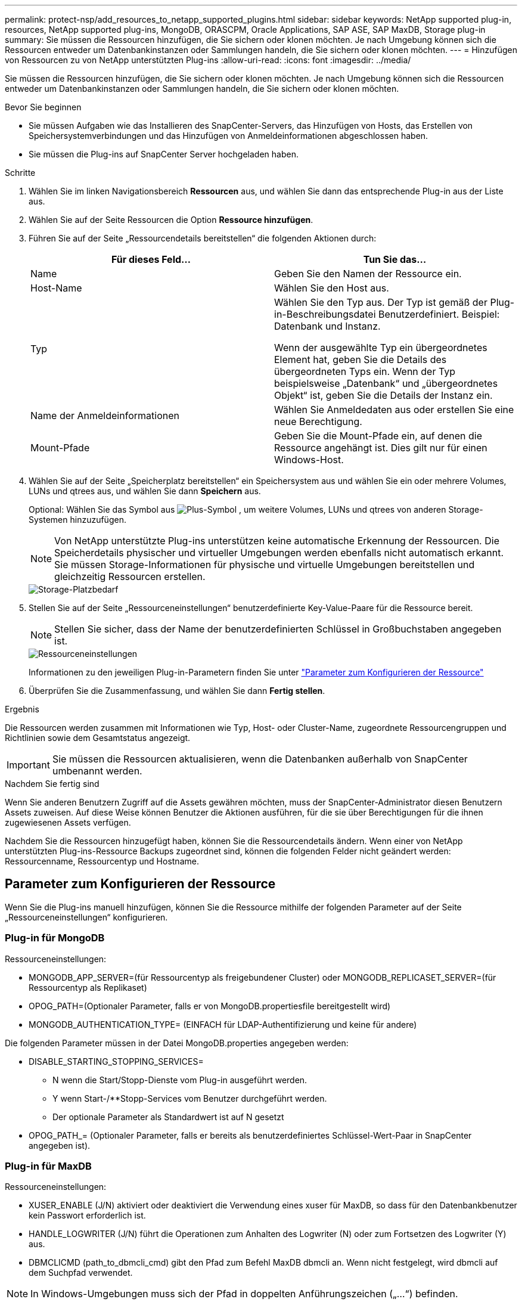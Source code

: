 ---
permalink: protect-nsp/add_resources_to_netapp_supported_plugins.html 
sidebar: sidebar 
keywords: NetApp supported plug-in, resources, NetApp supported plug-ins, MongoDB, ORASCPM, Oracle Applications, SAP ASE, SAP MaxDB, Storage plug-in 
summary: Sie müssen die Ressourcen hinzufügen, die Sie sichern oder klonen möchten. Je nach Umgebung können sich die Ressourcen entweder um Datenbankinstanzen oder Sammlungen handeln, die Sie sichern oder klonen möchten. 
---
= Hinzufügen von Ressourcen zu von NetApp unterstützten Plug-ins
:allow-uri-read: 
:icons: font
:imagesdir: ../media/


[role="lead"]
Sie müssen die Ressourcen hinzufügen, die Sie sichern oder klonen möchten. Je nach Umgebung können sich die Ressourcen entweder um Datenbankinstanzen oder Sammlungen handeln, die Sie sichern oder klonen möchten.

.Bevor Sie beginnen
* Sie müssen Aufgaben wie das Installieren des SnapCenter-Servers, das Hinzufügen von Hosts, das Erstellen von Speichersystemverbindungen und das Hinzufügen von Anmeldeinformationen abgeschlossen haben.
* Sie müssen die Plug-ins auf SnapCenter Server hochgeladen haben.


.Schritte
. Wählen Sie im linken Navigationsbereich *Ressourcen* aus, und wählen Sie dann das entsprechende Plug-in aus der Liste aus.
. Wählen Sie auf der Seite Ressourcen die Option *Ressource hinzufügen*.
. Führen Sie auf der Seite „Ressourcendetails bereitstellen“ die folgenden Aktionen durch:
+
|===
| Für dieses Feld... | Tun Sie das... 


 a| 
Name
 a| 
Geben Sie den Namen der Ressource ein.



 a| 
Host-Name
 a| 
Wählen Sie den Host aus.



 a| 
Typ
 a| 
Wählen Sie den Typ aus. Der Typ ist gemäß der Plug-in-Beschreibungsdatei Benutzerdefiniert. Beispiel: Datenbank und Instanz.

Wenn der ausgewählte Typ ein übergeordnetes Element hat, geben Sie die Details des übergeordneten Typs ein. Wenn der Typ beispielsweise „Datenbank“ und „übergeordnetes Objekt“ ist, geben Sie die Details der Instanz ein.



 a| 
Name der Anmeldeinformationen
 a| 
Wählen Sie Anmeldedaten aus oder erstellen Sie eine neue Berechtigung.



 a| 
Mount-Pfade
 a| 
Geben Sie die Mount-Pfade ein, auf denen die Ressource angehängt ist. Dies gilt nur für einen Windows-Host.

|===
. Wählen Sie auf der Seite „Speicherplatz bereitstellen“ ein Speichersystem aus und wählen Sie ein oder mehrere Volumes, LUNs und qtrees aus, und wählen Sie dann *Speichern* aus.
+
Optional: Wählen Sie das Symbol aus image:../media/add_policy_from_resourcegroup.gif["Plus-Symbol"] , um weitere Volumes, LUNs und qtrees von anderen Storage-Systemen hinzuzufügen.

+

NOTE: Von NetApp unterstützte Plug-ins unterstützen keine automatische Erkennung der Ressourcen. Die Speicherdetails physischer und virtueller Umgebungen werden ebenfalls nicht automatisch erkannt. Sie müssen Storage-Informationen für physische und virtuelle Umgebungen bereitstellen und gleichzeitig Ressourcen erstellen.

+
image::../media/storage_footprint.png[Storage-Platzbedarf]

. Stellen Sie auf der Seite „Ressourceneinstellungen“ benutzerdefinierte Key-Value-Paare für die Ressource bereit.
+

NOTE: Stellen Sie sicher, dass der Name der benutzerdefinierten Schlüssel in Großbuchstaben angegeben ist.

+
image::../media/resource_settings.gif[Ressourceneinstellungen]

+
Informationen zu den jeweiligen Plug-in-Parametern finden Sie unter link:add_resources_to_netapp_supported_plugins.html#parameters-to-configure-the-resource["Parameter zum Konfigurieren der Ressource"]

. Überprüfen Sie die Zusammenfassung, und wählen Sie dann *Fertig stellen*.


.Ergebnis
Die Ressourcen werden zusammen mit Informationen wie Typ, Host- oder Cluster-Name, zugeordnete Ressourcengruppen und Richtlinien sowie dem Gesamtstatus angezeigt.


IMPORTANT: Sie müssen die Ressourcen aktualisieren, wenn die Datenbanken außerhalb von SnapCenter umbenannt werden.

.Nachdem Sie fertig sind
Wenn Sie anderen Benutzern Zugriff auf die Assets gewähren möchten, muss der SnapCenter-Administrator diesen Benutzern Assets zuweisen. Auf diese Weise können Benutzer die Aktionen ausführen, für die sie über Berechtigungen für die ihnen zugewiesenen Assets verfügen.

Nachdem Sie die Ressourcen hinzugefügt haben, können Sie die Ressourcendetails ändern. Wenn einer von NetApp unterstützten Plug-ins-Ressource Backups zugeordnet sind, können die folgenden Felder nicht geändert werden: Ressourcenname, Ressourcentyp und Hostname.



== Parameter zum Konfigurieren der Ressource

Wenn Sie die Plug-ins manuell hinzufügen, können Sie die Ressource mithilfe der folgenden Parameter auf der Seite „Ressourceneinstellungen“ konfigurieren.



=== Plug-in für MongoDB

Ressourceneinstellungen:

* MONGODB_APP_SERVER=(für Ressourcentyp als freigebundener Cluster) oder MONGODB_REPLICASET_SERVER=(für Ressourcentyp als Replikaset)
* OPOG_PATH=(Optionaler Parameter, falls er von MongoDB.propertiesfile bereitgestellt wird)
* MONGODB_AUTHENTICATION_TYPE= (EINFACH für LDAP-Authentifizierung und keine für andere)


Die folgenden Parameter müssen in der Datei MongoDB.properties angegeben werden:

* DISABLE_STARTING_STOPPING_SERVICES=
+
** N wenn die Start/Stopp-Dienste vom Plug-in ausgeführt werden.
** Y wenn Start-/**Stopp-Services vom Benutzer durchgeführt werden.
** Der optionale Parameter als Standardwert ist auf N gesetzt


* OPOG_PATH_= (Optionaler Parameter, falls er bereits als benutzerdefiniertes Schlüssel-Wert-Paar in SnapCenter angegeben ist).




=== Plug-in für MaxDB

Ressourceneinstellungen:

* XUSER_ENABLE (J/N) aktiviert oder deaktiviert die Verwendung eines xuser für MaxDB, so dass für den Datenbankbenutzer kein Passwort erforderlich ist.
* HANDLE_LOGWRITER (J/N) führt die Operationen zum Anhalten des Logwriter (N) oder zum Fortsetzen des Logwriter (Y) aus.
* DBMCLICMD (path_to_dbmcli_cmd) gibt den Pfad zum Befehl MaxDB dbmcli an. Wenn nicht festgelegt, wird dbmcli auf dem Suchpfad verwendet.



NOTE: In Windows-Umgebungen muss sich der Pfad in doppelten Anführungszeichen („...“) befinden.

* SQLCLICMD (Path_to_sqlcli_cmd) gibt den Pfad zum MaxDB sqlcli-Befehl an. Wenn der Pfad nicht festgelegt ist, wird sqlcli auf dem Suchpfad verwendet.
* MAXDB_UPDATE_HIST_LOG (J/N) weist das MaxDB-Sicherungsprogramm an, ob es das MaxDB-Verlaufsprotokoll aktualisieren soll.
* MAXDB_CHECK_SNAPSHOT_dir : Beispiel, SID1:Directory[,Directory...]; [SID2:directoary[,Directory...] Überprüft, ob ein Snap Creator Snapshot Kopiervorgang erfolgreich war, und stellt sicher, dass der Snapshot erstellt wird.
+
Dies bezieht sich nur auf NFS. Das Verzeichnis muss auf den Speicherort verweisen, der das Verzeichnis .Snapshot enthält. Mehrere Verzeichnisse können in eine kommagetrennte Liste aufgenommen werden.

+
In MaxDB 7.8 und neueren Versionen ist die Datenbank-Backup-Anforderung im Backup-Verlauf als fehlgeschlagen markiert.

* MAXDB_BACKUP_TEMPLATES: Gibt eine Backup-Vorlage für jede Datenbank an.
+
Die Vorlage muss vorhanden sein und eine externe Art von Backup-Vorlage sein. Um die Snapshot-Integration für MaxDB 7.8 und höher zu ermöglichen, müssen Sie über die Funktionalität des MaxDB Hintergrundservers verfügen und die MaxDB Backup-Vorlage des EXTERNEN Typs bereits konfiguriert haben.

* MAXDB_BG_SERVER_PREFIX: Gibt das Präfix für den Namen des Hintergrundservers an.
+
Wenn der Parameter MAXDB_BACKUP_TEMPLATES festgelegt ist, müssen Sie auch DEN PARAMETER MAXDB_BG_SERVER_PREFIX festlegen. Wenn Sie das Präfix nicht festlegen, wird der Standardwert na_bg_ verwendet.





=== Plug-in für SAP ASE

Ressourceneinstellungen:

* SYBASE_SERVER (Data_Server_Name) gibt den Namen des Sybase-Datenservers an (-S Option auf isql-Befehl). Beispiel: P_Test.
* SYBASE_DATABASES_EXCLUDE (db_Name) ermöglicht es, Datenbanken auszuschließen, wenn das Konstrukt „ALL“ verwendet wird.
+
Sie können mehrere Datenbanken mithilfe einer durch Semikolon getrennten Liste angeben. Beispiel: Pubs2;Test_db1.

* SYBASE_USER: User_Name gibt den Betriebssystembenutzer an, der den isql-Befehl ausführen kann.
+
Erforderlich für UNIX. Dieser Parameter ist erforderlich, wenn der Benutzer, der die Start- und Stopp-Befehle von Snap Creator Agent ausführt (normalerweise der Root-Benutzer) und der Benutzer, der den isql-Befehl ausführt, unterschiedlich sind.

* SYBASE_TRAN_DUMP db_Name:Directory_PATH ermöglicht Ihnen, nach dem Erstellen eines Snapshots einen Sybase-Transaktionsdump durchzuführen. Beispiel: Pubs2:/sybasedumps/ pubs2
+
Sie müssen jede Datenbank angeben, für die ein Transaktions-Dump erforderlich ist.

* SYBASE_TRAN_DUMP_COMPRESS (J/N) aktiviert oder deaktiviert die native Sybase-Transaktionsdump-Komprimierung.
* SYBASE_ISQL_CMD (z. B. /opt/sybase/OCS-15_0/bin/isql) definiert den Pfad zum isql-Befehl.
* Mit SYBASE_EXCLUDE_TEMPDB (J/N) können Sie benutzerdefinierte temporäre Datenbanken automatisch ausschließen.




=== Plug-in für Oracle Applications (ORASCPM)

Ressourceneinstellungen:

* SQLPLUS_CMD gibt den Pfad zu sqlplus an.
* ORACLE_DATABASES listet die zu sichernden Oracle-Datenbanken und den entsprechenden Benutzer (Database:User) auf.
* CNTL_FILE_BACKUP_dir gibt das Verzeichnis für die Sicherung der Steuerdatei an.
* ORA_TEMP gibt das Verzeichnis für temporäre Dateien an.
* ORACLE_HOME gibt das Verzeichnis an, in dem die Oracle-Software installiert ist.
* ARCHIVE_LOG_ONLY gibt an, ob die Archivprotokolle gesichert werden sollen oder nicht.
* ORACLE_BACKUPMODE gibt an, ob eine Online- oder Offline-Sicherung durchgeführt werden soll.
* ORACLE_EXPORT_PARAMETERS gibt an, ob die oben definierten Umgebungsvariablen beim Ausführen von _/bin/su <Benutzer, der sqlplus ausführt> -c sqlplus /nolog <Befehl>_ erneut exportiert werden sollen. Dies ist typischerweise der Fall, wenn der Benutzer, der sqlplus ausführt, nicht alle Umgebungsvariablen gesetzt hat, die für die Verbindung zur Datenbank mit _connect / as sysdba_ erforderlich sind.

